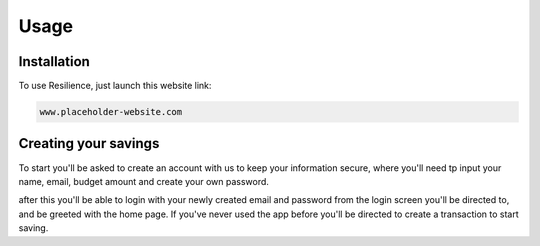 Usage
=====

.. _installation:

Installation
------------

To use Resilience, just launch this website link:

.. code-block:: console

   www.placeholder-website.com

Creating your savings
----------------

To start you'll be asked to create an account with us to keep your information secure, where you'll need tp input your name, email, budget amount and create your own password.

after this you'll be able to login with your newly created email and password from the login screen you'll be directed to, and be greeted with the home page. If you've never used the app before you'll be directed to create a transaction to start saving.

.. autoexception:: lumache.InvalidKindError
